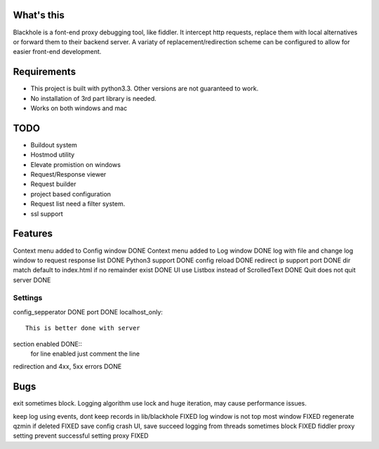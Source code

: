 What's this
===========
Blackhole is a font-end proxy debugging tool, like fiddler. It intercept http requests, replace them with local alternatives or forward them to their backend server. A variaty of replacement/redirection scheme can be configured to allow for easier front-end development.

Requirements
============

- This project is built with python3.3. Other versions are not guaranteed to work.
- No installation of 3rd part library is needed.
- Works on both windows and mac


TODO
====
- Buildout system
- Hostmod utility
- Elevate promistion on windows
- Request/Response viewer
- Request builder
- project based configuration
- Request list need a filter system.
- ssl support

Features
========
Context menu added to Config window DONE
Context menu added to Log window    DONE
log with file and change log window to request response list    DONE
Python3 support		DONE
config reload	DONE
redirect ip support port	DONE
dir match default to index.html if no remainder exist	DONE
UI use Listbox instead of ScrolledText	DONE
Quit does not quit server	DONE


Settings
--------

config_sepperator	DONE
port                DONE
localhost_only::
    This is better done with server
section enabled     DONE::
    for line enabled just comment the line

redirection and 4xx, 5xx errors DONE


Bugs
====
exit sometimes block.
Logging algorithm use lock and huge iteration, may cause performance issues.

keep log using events, dont keep records in lib/blackhole   FIXED
log window is not top most window   FIXED
regenerate qzmin if deleted     FIXED
save config crash UI, save succeed
logging from threads sometimes block    FIXED
fiddler proxy setting prevent successful setting proxy	FIXED
